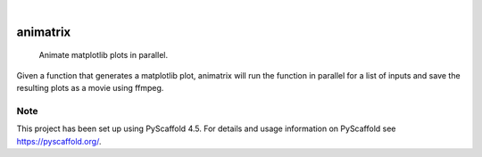 .. These are examples of badges you might want to add to your README:
   please update the URLs accordingly

    .. image:: https://api.cirrus-ci.com/github/<USER>/animatrix.svg?branch=main
        :alt: Built Status
        :target: https://cirrus-ci.com/github/<USER>/animatrix
    .. image:: https://readthedocs.org/projects/animatrix/badge/?version=latest
        :alt: ReadTheDocs
        :target: https://animatrix.readthedocs.io/en/stable/
    .. image:: https://img.shields.io/coveralls/github/<USER>/animatrix/main.svg
        :alt: Coveralls
        :target: https://coveralls.io/r/<USER>/animatrix
    .. image:: https://img.shields.io/pypi/v/animatrix.svg
        :alt: PyPI-Server
        :target: https://pypi.org/project/animatrix/
    .. image:: https://img.shields.io/conda/vn/conda-forge/animatrix.svg
        :alt: Conda-Forge
        :target: https://anaconda.org/conda-forge/animatrix
    .. image:: https://pepy.tech/badge/animatrix/month
        :alt: Monthly Downloads
        :target: https://pepy.tech/project/animatrix
    .. image:: https://img.shields.io/twitter/url/http/shields.io.svg?style=social&label=Twitter
        :alt: Twitter
        :target: https://twitter.com/animatrix

.. image:: https://img.shields.io/badge/-PyScaffold-005CA0?logo=pyscaffold
    :alt: Project generated with PyScaffold
    :target: https://pyscaffold.org/

|

=========
animatrix
=========


    Animate matplotlib plots in parallel.


Given a function that generates a matplotlib plot, animatrix will run the
function in parallel for a list of inputs and save the resulting plots as
a movie using ffmpeg.


.. _pyscaffold-notes:

Note
====

This project has been set up using PyScaffold 4.5. For details and usage
information on PyScaffold see https://pyscaffold.org/.
